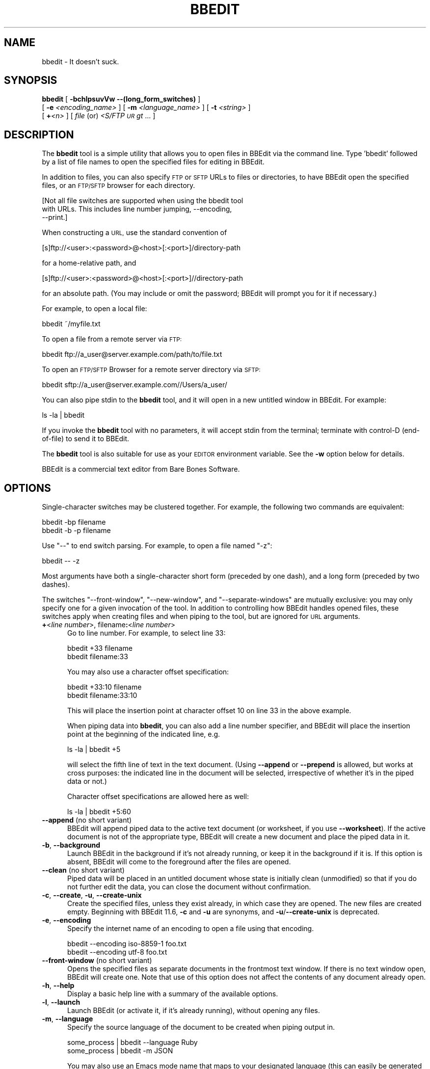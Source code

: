 .\" Automatically generated by Pod::Man 4.14 (Pod::Simple 3.40)
.\"
.\" Standard preamble:
.\" ========================================================================
.de Sp \" Vertical space (when we can't use .PP)
.if t .sp .5v
.if n .sp
..
.de Vb \" Begin verbatim text
.ft CW
.nf
.ne \\$1
..
.de Ve \" End verbatim text
.ft R
.fi
..
.\" Set up some character translations and predefined strings.  \*(-- will
.\" give an unbreakable dash, \*(PI will give pi, \*(L" will give a left
.\" double quote, and \*(R" will give a right double quote.  \*(C+ will
.\" give a nicer C++.  Capital omega is used to do unbreakable dashes and
.\" therefore won't be available.  \*(C` and \*(C' expand to `' in nroff,
.\" nothing in troff, for use with C<>.
.tr \(*W-
.ds C+ C\v'-.1v'\h'-1p'\s-2+\h'-1p'+\s0\v'.1v'\h'-1p'
.ie n \{\
.    ds -- \(*W-
.    ds PI pi
.    if (\n(.H=4u)&(1m=24u) .ds -- \(*W\h'-12u'\(*W\h'-12u'-\" diablo 10 pitch
.    if (\n(.H=4u)&(1m=20u) .ds -- \(*W\h'-12u'\(*W\h'-8u'-\"  diablo 12 pitch
.    ds L" ""
.    ds R" ""
.    ds C` ""
.    ds C' ""
'br\}
.el\{\
.    ds -- \|\(em\|
.    ds PI \(*p
.    ds L" ``
.    ds R" ''
.    ds C`
.    ds C'
'br\}
.\"
.\" Escape single quotes in literal strings from groff's Unicode transform.
.ie \n(.g .ds Aq \(aq
.el       .ds Aq '
.\"
.\" If the F register is >0, we'll generate index entries on stderr for
.\" titles (.TH), headers (.SH), subsections (.SS), items (.Ip), and index
.\" entries marked with X<> in POD.  Of course, you'll have to process the
.\" output yourself in some meaningful fashion.
.\"
.\" Avoid warning from groff about undefined register 'F'.
.de IX
..
.nr rF 0
.if \n(.g .if rF .nr rF 1
.if (\n(rF:(\n(.g==0)) \{\
.    if \nF \{\
.        de IX
.        tm Index:\\$1\t\\n%\t"\\$2"
..
.        if !\nF==2 \{\
.            nr % 0
.            nr F 2
.        \}
.    \}
.\}
.rr rF
.\"
.\" Accent mark definitions (@(#)ms.acc 1.5 88/02/08 SMI; from UCB 4.2).
.\" Fear.  Run.  Save yourself.  No user-serviceable parts.
.    \" fudge factors for nroff and troff
.if n \{\
.    ds #H 0
.    ds #V .8m
.    ds #F .3m
.    ds #[ \f1
.    ds #] \fP
.\}
.if t \{\
.    ds #H ((1u-(\\\\n(.fu%2u))*.13m)
.    ds #V .6m
.    ds #F 0
.    ds #[ \&
.    ds #] \&
.\}
.    \" simple accents for nroff and troff
.if n \{\
.    ds ' \&
.    ds ` \&
.    ds ^ \&
.    ds , \&
.    ds ~ ~
.    ds /
.\}
.if t \{\
.    ds ' \\k:\h'-(\\n(.wu*8/10-\*(#H)'\'\h"|\\n:u"
.    ds ` \\k:\h'-(\\n(.wu*8/10-\*(#H)'\`\h'|\\n:u'
.    ds ^ \\k:\h'-(\\n(.wu*10/11-\*(#H)'^\h'|\\n:u'
.    ds , \\k:\h'-(\\n(.wu*8/10)',\h'|\\n:u'
.    ds ~ \\k:\h'-(\\n(.wu-\*(#H-.1m)'~\h'|\\n:u'
.    ds / \\k:\h'-(\\n(.wu*8/10-\*(#H)'\z\(sl\h'|\\n:u'
.\}
.    \" troff and (daisy-wheel) nroff accents
.ds : \\k:\h'-(\\n(.wu*8/10-\*(#H+.1m+\*(#F)'\v'-\*(#V'\z.\h'.2m+\*(#F'.\h'|\\n:u'\v'\*(#V'
.ds 8 \h'\*(#H'\(*b\h'-\*(#H'
.ds o \\k:\h'-(\\n(.wu+\w'\(de'u-\*(#H)/2u'\v'-.3n'\*(#[\z\(de\v'.3n'\h'|\\n:u'\*(#]
.ds d- \h'\*(#H'\(pd\h'-\w'~'u'\v'-.25m'\f2\(hy\fP\v'.25m'\h'-\*(#H'
.ds D- D\\k:\h'-\w'D'u'\v'-.11m'\z\(hy\v'.11m'\h'|\\n:u'
.ds th \*(#[\v'.3m'\s+1I\s-1\v'-.3m'\h'-(\w'I'u*2/3)'\s-1o\s+1\*(#]
.ds Th \*(#[\s+2I\s-2\h'-\w'I'u*3/5'\v'-.3m'o\v'.3m'\*(#]
.ds ae a\h'-(\w'a'u*4/10)'e
.ds Ae A\h'-(\w'A'u*4/10)'E
.    \" corrections for vroff
.if v .ds ~ \\k:\h'-(\\n(.wu*9/10-\*(#H)'\s-2\u~\d\s+2\h'|\\n:u'
.if v .ds ^ \\k:\h'-(\\n(.wu*10/11-\*(#H)'\v'-.4m'^\v'.4m'\h'|\\n:u'
.    \" for low resolution devices (crt and lpr)
.if \n(.H>23 .if \n(.V>19 \
\{\
.    ds : e
.    ds 8 ss
.    ds o a
.    ds d- d\h'-1'\(ga
.    ds D- D\h'-1'\(hy
.    ds th \o'bp'
.    ds Th \o'LP'
.    ds ae ae
.    ds Ae AE
.\}
.rm #[ #] #H #V #F C
.\" ========================================================================
.\"
.IX Title "BBEDIT 1"
.TH BBEDIT 1 "Bare Bones Software, Inc." "01/04/2021" "Command Line Tools Reference"
.\" For nroff, turn off justification.  Always turn off hyphenation; it makes
.\" way too many mistakes in technical documents.
.if n .ad l
.nh
.SH "NAME"
bbedit \- It doesn't suck.
.SH "SYNOPSIS"
.IX Header "SYNOPSIS"
\&\fBbbedit\fR [ \fB\-bchlpsuvVw \-\-(long_form_switches)\fR ] 
    [ \fB\-e\fR \fI<encoding_name>\fR ] [ \fB\-m\fR \fI<language_name>\fR ] [ \fB\-t\fR \fI<string>\fR ] 
    [ \fB+\fR\fI<n>\fR ] [ \fIfile\fR (or) \fI<S/FTP \s-1UR\s0gt\fR ... ]
.SH "DESCRIPTION"
.IX Header "DESCRIPTION"
The \fBbbedit\fR tool is a simple utility that allows you to open files in
BBEdit via the command line. Type 'bbedit' followed by a list of file
names to open the specified files for editing in BBEdit.
.PP
In addition to files, you can also specify \s-1FTP\s0 or \s-1SFTP\s0 URLs to files or
directories, to have BBEdit open the specified files, or an \s-1FTP/SFTP\s0
browser for each directory.
.PP
.Vb 3
\&        [Not all file switches are supported when using the bbedit tool 
\&        with URLs. This includes line number jumping, \-\-encoding, 
\&        \-\-print.]
.Ve
.PP
When constructing a \s-1URL,\s0 use the standard convention of
.PP
.Vb 1
\&    [s]ftp://<user>:<password>@<host>[:<port>]/directory\-path
.Ve
.PP
for a home-relative path, and
.PP
.Vb 1
\&    [s]ftp://<user>:<password>@<host>[:<port>]//directory\-path
.Ve
.PP
for an absolute path. (You may include or omit the password; BBEdit will 
prompt you for it if necessary.)
.PP
For example, to open a local file:
.PP
.Vb 1
\&        bbedit ~/myfile.txt
.Ve
.PP
To open a file from a remote server via \s-1FTP:\s0
.PP
.Vb 1
\&        bbedit ftp://a_user@server.example.com/path/to/file.txt
.Ve
.PP
To open an \s-1FTP/SFTP\s0 Browser for a remote server directory via \s-1SFTP:\s0
.PP
.Vb 1
\&        bbedit sftp://a_user@server.example.com//Users/a_user/
.Ve
.PP
You can also pipe stdin to the \fBbbedit\fR tool, and it will open in a new
untitled window in BBEdit. For example:
.PP
.Vb 1
\&        ls \-la | bbedit
.Ve
.PP
If you invoke the \fBbbedit\fR tool with no parameters, it will accept
stdin from the terminal; terminate with control-D (end-of-file) to send
it to BBEdit.
.PP
The \fBbbedit\fR tool is also suitable for use as your \s-1EDITOR\s0 environment
variable. See the \fB\-w\fR option below for details.
.PP
BBEdit is a commercial text editor from Bare Bones Software.
.SH "OPTIONS"
.IX Header "OPTIONS"
Single-character switches may be clustered together. For example, the
following two commands are equivalent:
.PP
.Vb 2
\&        bbedit \-bp filename
\&        bbedit \-b \-p filename
.Ve
.PP
Use \*(L"\-\-\*(R" to end switch parsing. For example, to open a file named \*(L"\-z\*(R":
.PP
.Vb 1
\&        bbedit \-\- \-z
.Ve
.PP
Most arguments have both a single-character short form (preceded by one
dash), and a long form (preceded by two dashes).
.PP
The switches \*(L"\-\-front\-window\*(R", \*(L"\-\-new\-window\*(R", and \*(L"\-\-separate\-windows\*(R"
are mutually exclusive: you may only specify one for a given invocation
of the tool. In addition to controlling how BBEdit handles opened files,
these switches apply when creating files and when piping to the tool,
but are ignored for \s-1URL\s0 arguments.
.IP "\fB+\fR<\fIline number\fR>, filename\fB:\fR<\fIline number\fR>" 5
.IX Item "+<line number>, filename:<line number>"
Go to line number. For example, to select line 33:
.Sp
.Vb 2
\&        bbedit +33 filename
\&        bbedit filename:33
.Ve
.Sp
You may also use a character offset specification:
.Sp
.Vb 2
\&        bbedit +33:10 filename
\&        bbedit filename:33:10
.Ve
.Sp
This will place the insertion point at character offset 10 on line 33
in the above example.
.Sp
When piping data into \fBbbedit\fR, you can also add a line number
specifier, and BBEdit will place the insertion point at the beginning of
the indicated line, e.g.
.Sp
.Vb 1
\&        ls \-la | bbedit +5
.Ve
.Sp
will select the fifth line of text in the text document. (Using
\&\fB\-\-append\fR or \fB\-\-prepend\fR is allowed, but works at cross purposes: the
indicated line in the document will be selected, irrespective of whether
it's in the piped data or not.)
.Sp
Character offset specifications are allowed here as well:
.Sp
.Vb 1
\&        ls \-la | bbedit +5:60
.Ve
.IP "\fB\-\-append\fR (no short variant)" 5
.IX Item "--append (no short variant)"
BBEdit will append piped data to the active text document (or worksheet,
if you use \fB\-\-worksheet\fR). If the active document is not of the appropriate
type, BBEdit will create a new document and place the piped data in it.
.IP "\fB\-b\fR, \fB\-\-background\fR" 5
.IX Item "-b, --background"
Launch BBEdit in the background if it's not already running, or keep it
in the background if it is. If this option is absent, BBEdit will come
to the foreground after the files are opened.
.IP "\fB\-\-clean\fR (no short variant)" 5
.IX Item "--clean (no short variant)"
Piped data will be placed in an untitled document whose state is
initially clean (unmodified) so that if you do not further edit 
the data, you can close the document without confirmation.
.IP "\fB\-c\fR, \fB\-\-create\fR, \fB\-u\fR, \fB\-\-create\-unix\fR" 5
.IX Item "-c, --create, -u, --create-unix"
Create the specified files, unless they exist already, in which case
they are opened. The new files are created empty. Beginning with BBEdit
11.6, \fB\-c\fR and \fB\-u\fR are synonyms, and \fB\-u\fR/\fB\-\-create\-unix\fR is
deprecated.
.IP "\fB\-e\fR, \fB\-\-encoding\fR" 5
.IX Item "-e, --encoding"
Specify the internet name of an encoding to open a file using that
encoding.
.Sp
.Vb 2
\&        bbedit \-\-encoding iso\-8859\-1 foo.txt
\&        bbedit \-\-encoding utf\-8 foo.txt
.Ve
.IP "\fB\-\-front\-window\fR (no short variant)" 5
.IX Item "--front-window (no short variant)"
Opens the specified files as separate documents in the frontmost text
window. If there is no text window open, BBEdit will create one. Note
that use of this option does not affect the contents of any document
already open.
.IP "\fB\-h\fR, \fB\-\-help\fR" 5
.IX Item "-h, --help"
Display a basic help line with a summary of the available options.
.IP "\fB\-l\fR, \fB\-\-launch\fR" 5
.IX Item "-l, --launch"
Launch BBEdit (or activate it, if it's already running), without opening
any files.
.IP "\fB\-m\fR, \fB\-\-language\fR" 5
.IX Item "-m, --language"
Specify the source language of the document to be created when piping output in.
.Sp
.Vb 2
\&        some_process | bbedit \-\-language Ruby
\&        some_process | bbedit \-m JSON
.Ve
.Sp
You may also use an Emacs mode name that maps to your designated
language (this can easily be generated by converting the language name
to lower case and replacing spaces with dashes):
.Sp
.Vb 2
\&        some_process | bbedit \-\-language object\-pascal
\&        some_process | bbedit \-m json
.Ve
.Sp
(Historical note: \fB\-l\fR was already taken, which is why we didn't use it
here. If it helps, you can use the mnemonic "\fB\-m\fR is for \fImode\fR".)
.IP "\fB\-\-maketags\fR (no short variant)" 5
.IX Item "--maketags (no short variant)"
Make (generate) a BBEdit compatible ctags 'tags' file for all eligible 
files in the current directory, or a 'tags' file at the top of each 
directory in a specified list of directories:
.Sp
.Vb 1
\&    bbedit  \-\-maketags  [optional list of dirs]
.Ve
.IP "\fB\-\-new\-window\fR (no short variant)" 5
.IX Item "--new-window (no short variant)"
Opens the specified files as separate documents in a new text window. If you
use \fBbbedit\fR to open a directory, \fB\-\-new\-window\fR will always open a window
for the directory, even if it is already open in another window.
.IP "\fB\-\-prepend\fR (no short variant)" 5
.IX Item "--prepend (no short variant)"
BBEdit will prepend piped data to the active text document (or worksheet,
if you use \fB\-\-worksheet\fR). If the active document is not of the appropriate
type, BBEdit will create a new document and place the piped data in it.
.IP "\fB\-p\fR, \fB\-\-print\fR" 5
.IX Item "-p, --print"
Print the specified files on your currently selected printer.
.IP "\fB\-\-project\fR (no short variant)" 5
.IX Item "--project (no short variant)"
Creates a synthetic project (named with \f(CW$CWD\fR) containing the specified
files.
.IP "\fB\-t\fR, \fB\-\-pipe\-title\fR" 5
.IX Item "-t, --pipe-title"
Uses the specified string as the title of the window which holds the
pipe contents, so you can more easily locate it later.
.Sp
.Vb 1
\&        ls \-al | bbedit \-t "My Directory Listing"
.Ve
.IP "\fB\-s\fR, \fB\-\-worksheet\fR" 5
.IX Item "-s, --worksheet"
Create a new shell worksheet file with the specified name, unless such a
file exists already, in which case it will be opened.
.IP "\fB\-\-scratchpad\fR (no short variant)" 5
.IX Item "--scratchpad (no short variant)"
Appends the data provided on \f(CW$STDIN\fR to the scratchpad.
.Sp
.Vb 1
\&    ls | bbedit \-\-scratchpad
\&
\&    bbedit \-\-scratchpad < example.log
.Ve
.IP "\fB\-\-separate\-windows\fR (no short variant)" 5
.IX Item "--separate-windows (no short variant)"
Opens each of the specified files into its own text window.
.IP "\fB\-v\fR, \fB\-\-version\fR" 5
.IX Item "-v, --version"
Display the current version number of the \fBbbedit\fR command line tool
and the BBEdit application.
.IP "\fB\-V\fR, \fB\-\-short\-version\fR" 5
.IX Item "-V, --short-version"
Display the short-form version number of the \fBbbedit\fR command line
tool.
.IP "\fB\-\-view\-top\fR (no short variant)" 5
.IX Item "--view-top (no short variant)"
Piped data will be placed into a new document which will have its
scrollbar positioned at the top rather than the end (the default
behavior).
.IP "\fB\-\-resume\fR (no short variant)" 5
.IX Item "--resume (no short variant)"
Used in combination with \-w or \-\-wait, this switch will cause the
application which was frontmost when the bbedit tool was invoked to be
made frontmost again once you close the file(s) specified on the command
line.
.Sp
This is convenient if you are using the Terminal (or any third-party
equivalent) to invoke a command which uses BBEdit as its editor (p4,
cvs), and want to return back to the Terminal when the editing session
is over.
.Sp
.Vb 1
\&        bbedit \-\-wait \-\-resume  ~/foo.txt
.Ve
.IP "\fB\-w\fR, \fB\-\-wait\fR" 5
.IX Item "-w, --wait"
Wait until the file is closed in BBEdit. Normally, the bbedit tool exits
immediately after the file arguments are opened in BBEdit. This option
applies to both local files and files opened from \s-1FTP\s0 or \s-1SFTP\s0 servers.
.Sp
The \-w option allows the bbedit tool to be used as an external editor
for Unix tools that use the \s-1EDITOR\s0 global environment variable. To make
this work using tcsh, add the following line to your .cshrc (or .tcshrc)
file:
.Sp
.Vb 1
\&        setenv EDITOR "bbedit \-w"
.Ve
.Sp
Some tools (notably \fBcrontab\fR), will not work correctly if your \s-1EDITOR\s0
variable consists of multiple terms. You can work around this by
creating a simple shell script that calls \fBbbedit \-w\fR, then using the
shell script as your \s-1EDITOR.\s0 For example:
.Sp
.Vb 2
\&        #!/bin/sh
\&        bbedit \-w "$@"
.Ve
.SH "AUTHORS"
.IX Header "AUTHORS"
.Vb 3
\& Bare Bones Software, Inc.
\& Web site: https://www.barebones.com/
\& Email: support@barebones.com
.Ve
